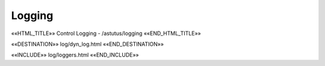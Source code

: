 Logging
=======

««HTML_TITLE»» Control Logging - /astutus/logging ««END_HTML_TITLE»»

««DESTINATION»» log/dyn_log.html ««END_DESTINATION»»


««INCLUDE»» log/loggers.html ««END_INCLUDE»»